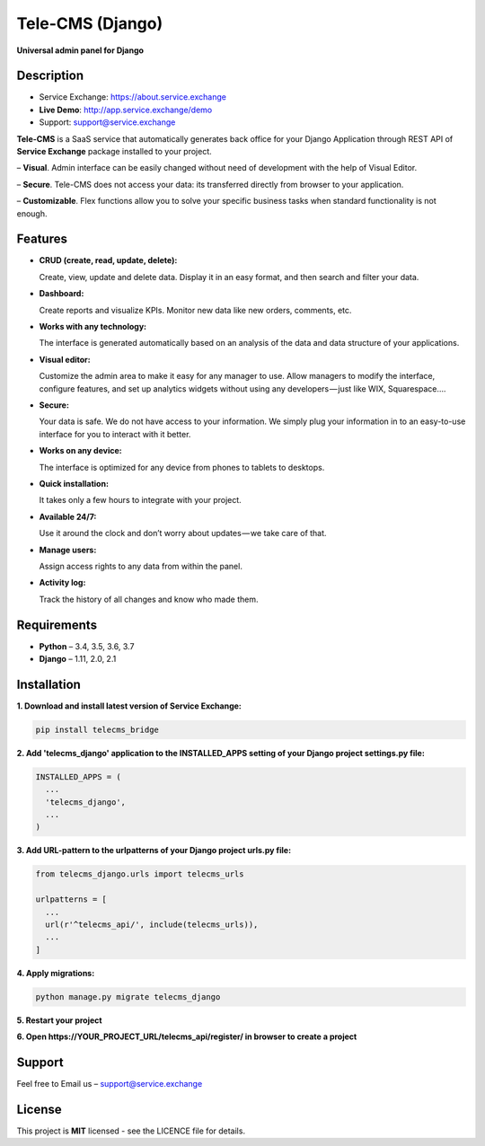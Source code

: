 =================
Tele-CMS (Django)
=================

**Universal admin panel for Django**

Description
===========

* Service Exchange: https://about.service.exchange
* **Live Demo**: http://app.service.exchange/demo
* Support: support@service.exchange

**Tele-CMS** is a SaaS service that automatically generates back office for your Django Application through REST API of **Service Exchange** package installed to your project.

– **Visual**. Admin interface can be easily changed without need of development with the help of Visual Editor. 

– **Secure**. Tele-CMS does not access your data: its transferred directly from browser to your application.

– **Customizable**. Flex functions allow you to solve your specific business tasks when standard functionality is not enough.

Features
========

- **CRUD (create, read, update, delete):**
  
  Create, view, update and delete data. Display it in an easy format, and then search and filter your data.

- **Dashboard:** 

  Create reports and visualize KPIs. Monitor new data like new orders, comments, etc.
  
- **Works with any technology:** 

  The interface is generated automatically based on an analysis of the data and data structure of your applications.

- **Visual editor:** 
  
  Customize the admin area to make it easy for any manager to use. Allow managers to modify the interface, configure features, and set up analytics widgets without using any developers — just like WIX, Squarespace….

- **Secure:** 

  Your data is safe. We do not have access to your information. We simply plug your information in to an easy-to-use interface for you to interact with it better.

- **Works on any device:** 

  The interface is optimized for any device from phones to tablets to desktops.

- **Quick installation:** 

  It takes only a few hours to integrate with your project.

- **Available 24/7:** 

  Use it around the clock and don’t worry about updates — we take care of that.

- **Manage users:** 

  Assign access rights to any data from within the panel.

- **Activity log:** 

  Track the history of all changes and know who made them.

Requirements
============

- **Python** – 3.4, 3.5, 3.6, 3.7
- **Django** – 1.11, 2.0, 2.1

Installation
============


**1. Download and install latest version of Service Exchange:**

.. code-block:: python

  pip install telecms_bridge


**2. Add 'telecms_django' application to the INSTALLED_APPS setting of your Django project settings.py file:**

.. code-block:: python
  
  INSTALLED_APPS = (
    ...
    'telecms_django',
    ...
  )

**3. Add URL-pattern to the urlpatterns of your Django project urls.py file:**

.. code-block:: python

  from telecms_django.urls import telecms_urls
  
  urlpatterns = [
    ...
    url(r'^telecms_api/', include(telecms_urls)),
    ...
  ]

**4. Apply migrations:**

.. code-block:: python
  
  python manage.py migrate telecms_django

**5. Restart your project**

**6. Open https://YOUR_PROJECT_URL/telecms_api/register/ in browser to create a project**

Support
=======

Feel free to Email us – support@service.exchange

License
=======

This project is **MIT** licensed - see the LICENCE file for details.
